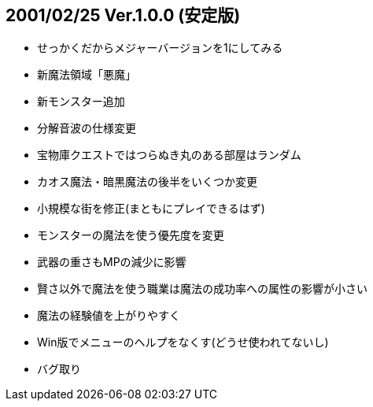 
## 2001/02/25 Ver.1.0.0 (安定版)

* せっかくだからメジャーバージョンを1にしてみる
* 新魔法領域「悪魔」
* 新モンスター追加
* 分解音波の仕様変更
* 宝物庫クエストではつらぬき丸のある部屋はランダム
* カオス魔法・暗黒魔法の後半をいくつか変更
* 小規模な街を修正(まともにプレイできるはず)
* モンスターの魔法を使う優先度を変更
* 武器の重さもMPの減少に影響
* 賢さ以外で魔法を使う職業は魔法の成功率への属性の影響が小さい
* 魔法の経験値を上がりやすく
* Win版でメニューのヘルプをなくす(どうせ使われてないし)
* バグ取り

